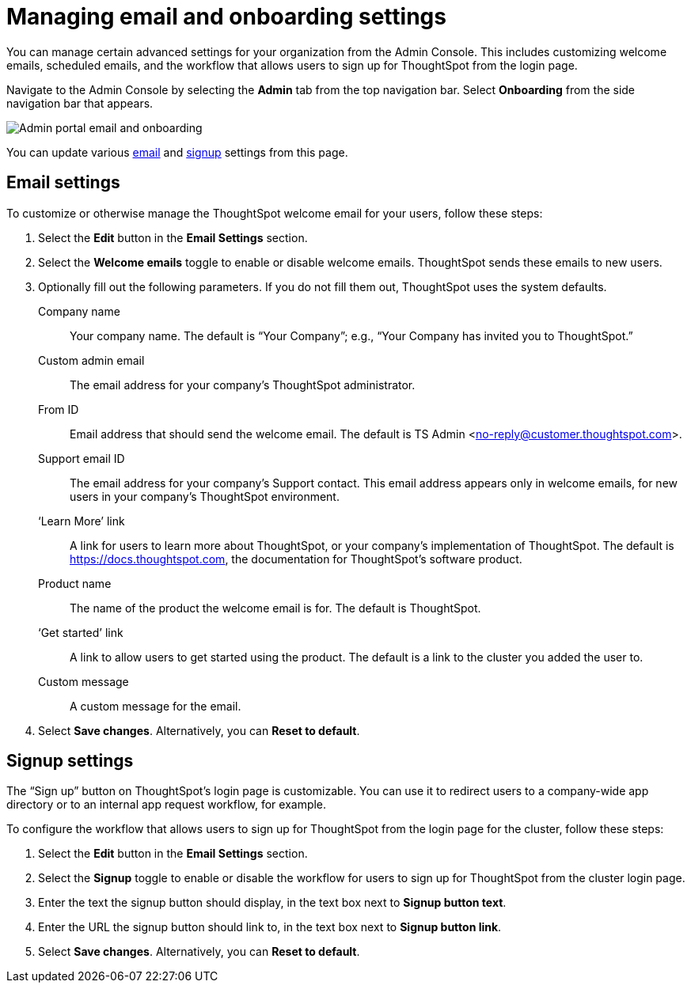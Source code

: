 = Managing email and onboarding settings
:last_updated: 8/20/2021
:linkattrs:
:page-partial:
:experimental:
:description: From the Admin Console, you can customize welcome emails, scheduled emails, and the workflow that allows users to sign up for ThoughtSpot.

You can manage certain advanced settings for your organization from the Admin Console. This includes customizing welcome emails, scheduled emails, and the workflow that allows users to sign up for ThoughtSpot from the login page.

Navigate to the Admin Console by selecting the *Admin* tab from the top navigation bar. Select *Onboarding* from the side navigation bar that appears.

image::admin-portal-email-onboarding.png[Admin portal email and onboarding]

You can update various <<email,email>> and <<signup,signup>> settings from this page.

[#email]
== Email settings
To customize or otherwise manage the ThoughtSpot welcome email for your users, follow these steps:

. Select the *Edit* button in the *Email Settings* section.

. Select the *Welcome emails* toggle to enable or disable welcome emails. ThoughtSpot sends these emails to new users.

. Optionally fill out the following parameters. If you do not fill them out, ThoughtSpot uses the system defaults.
+
Company name::
Your company name. The default is “Your Company”; e.g., “Your Company has invited you to ThoughtSpot.”

Custom admin email::
The email address for your company’s ThoughtSpot administrator.

From ID::
Email address that should send the welcome email. The default is TS Admin <no-reply@customer.thoughtspot.com>.

Support email ID::
The email address for your company’s Support contact. This email address appears only in welcome emails, for new users in your company's ThoughtSpot environment.

‘Learn More’ link::
A link for users to learn more about ThoughtSpot, or your company’s implementation of ThoughtSpot. The default is link:https://docs.thoughtspot.com[https://docs.thoughtspot.com^], the documentation for ThoughtSpot’s software product.

Product name::
The name of the product the welcome email is for. The default is ThoughtSpot.

‘Get started’ link::
A link to allow users to get started using the product. The default is a link to the cluster you added the user to.

Custom message::
A custom message for the email.

. Select *Save changes*. Alternatively, you can *Reset to default*.

[#signup]
== Signup settings

The “Sign up” button on ThoughtSpot’s login page is customizable. You can use it to redirect users to a company-wide app directory or to an internal app request workflow, for example.

To configure the workflow that allows users to sign up for ThoughtSpot from the login page for the cluster, follow these steps:

. Select the *Edit* button in the *Email Settings* section.

. Select the *Signup* toggle to enable or disable the workflow for users to sign up for ThoughtSpot from the cluster login page.

. Enter the text the signup button should display, in the text box next to *Signup button text*.

. Enter the URL the signup button should link to, in the text box next to *Signup button link*.

. Select *Save changes*. Alternatively, you can *Reset to default*.
